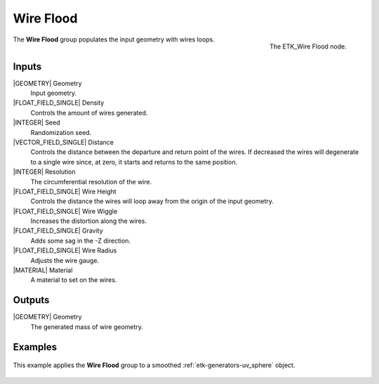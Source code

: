 .. index:: Curves; Wire Flood
.. _etk-curves-wire_flood:

***********
 Wire Flood
***********

.. figure:: /images/nodes-wire_flood.png
   :align: right

   The ETK_Wire Flood node.

The **Wire Flood** group populates the input geometry with wires
loops.

Inputs
=======

|GEOMETRY| Geometry
   Input geometry.

|FLOAT_FIELD_SINGLE| Density
   Controls the amount of wires generated.

|INTEGER| Seed
   Randomization seed.

|VECTOR_FIELD_SINGLE| Distance
   Controls the distance between the departure and return point of the
   wires. If decreased the wires will degenerate to a single wire
   since, at zero, it starts and returns to the same position.

|INTEGER| Resolution
   The circumferential resolution of the wire.

|FLOAT_FIELD_SINGLE| Wire Height
   Controls the distance the wires will loop away from the origin of
   the input geometry.

|FLOAT_FIELD_SINGLE| Wire Wiggle
   Increases the distortion along the wires.

|FLOAT_FIELD_SINGLE| Gravity
   Adds some sag in the -Z direction.

|FLOAT_FIELD_SINGLE| Wire Radius
   Adjusts the wire gauge.

|MATERIAL| Material
   A material to set on the wires.

Outputs
========

|GEOMETRY| Geometry
   The generated mass of wire geometry.

Examples
========

.. figure:: /images/nodes-wire_flood_basic.png
   :align: center
   :width: 800

   This example applies the **Wire Flood** group to a
   smoothed :ref:`etk-generators-uv_sphere` object.
